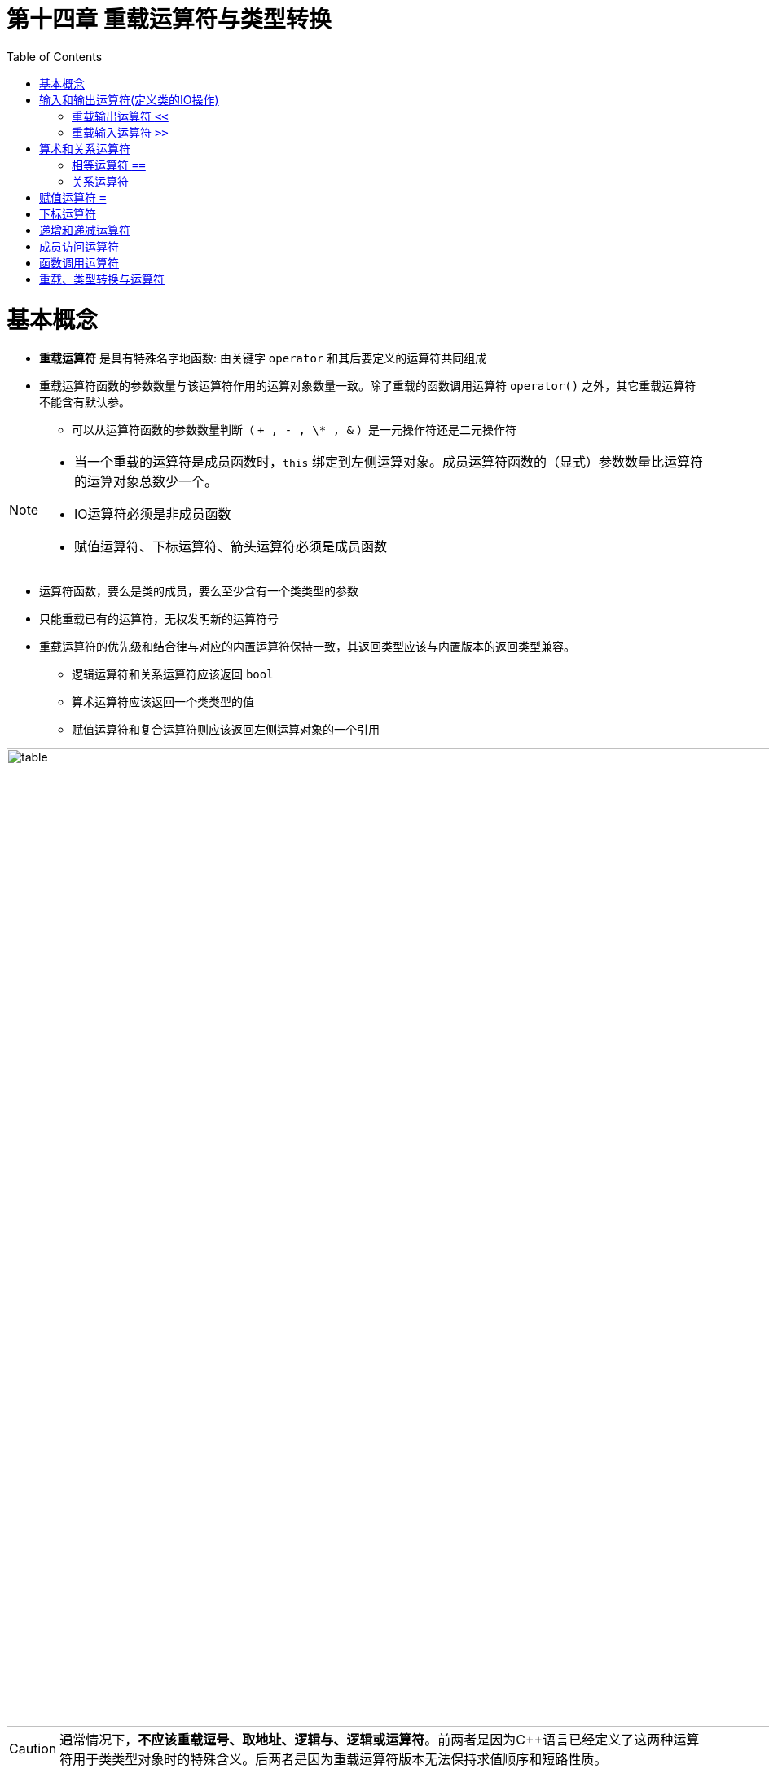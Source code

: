 = 第十四章  重载运算符与类型转换
ifdef::env-github[]
:imagesdir:
 https://gist.githubusercontent.com/path/to/gist/revision/dir/with/all/images
:tip-caption: :bulb:
:note-caption: :information_source:
:important-caption: :heavy_exclamation_mark:
:caution-caption: :fire:
:warning-caption: :warning:
endif::[]
ifndef::env-github[]
:imagesdir: ./
endif::[]
:toc:
:toc-placement!:

toc::[]

# 基本概念

* *重载运算符* 是具有特殊名字地函数: 由关键字 `operator` 和其后要定义的运算符共同组成
* 重载运算符函数的参数数量与该运算符作用的运算对象数量一致。除了重载的函数调用运算符 `operator()` 之外，其它重载运算符不能含有默认参。
** 可以从运算符函数的参数数量判断（ `+ , - , \* , &` ）是一元操作符还是二元操作符

[NOTE]
====
* 当一个重载的运算符是成员函数时，`this` 绑定到左侧运算对象。成员运算符函数的（显式）参数数量比运算符的运算对象总数少一个。
* IO运算符必须是非成员函数
* 赋值运算符、下标运算符、箭头运算符必须是成员函数
====

* 运算符函数，要么是类的成员，要么至少含有一个类类型的参数
* 只能重载已有的运算符，无权发明新的运算符号
* 重载运算符的优先级和结合律与对应的内置运算符保持一致，其返回类型应该与内置版本的返回类型兼容。
** 逻辑运算符和关系运算符应该返回 `bool`
** 算术运算符应该返回一个类类型的值
** 赋值运算符和复合运算符则应该返回左侧运算对象的一个引用


image::img/table14-1.png[alt=table, width=1201,align=center]


CAUTION: 通常情况下，*不应该重载逗号、取地址、逻辑与、逻辑或运算符*。前两者是因为C++语言已经定义了这两种运算符用于类类型对象时的特殊含义。后两者是因为重载运算符版本无法保持求值顺序和短路性质。


TIP: 尽量明智地使用运算符重载，使得内置的运算符和类操作之间存在逻辑映射关系。重载的运算符应该继承而非违背其内置版本的含义。 


*直接调用一个重载的运算符函数*

[source,c++]
----
//一个非成员运算符函数的等价调用
//传入data1作为第一个实参，传入data2作为第二个实参
data1 + data2;
operator+(data1,data2);

//显式的调用成员运算符函数
data1 += data2;
data1.operator+=(data2);
----

* 将重载运算符定义为成员函数还是普通非成员函数
** 赋值(`=`)、下标(`[]`)、调用(`()`)和成员访问箭头(`\->`)运算符必须是成员
** 复合赋值运算符应该是成员
** 改变对象状态的运算符或者与给定类型密切相关的运算符，如递增(`++`)、递减(`--`)和解引用运算符(`*`)，应该是成员运算符
** 具有对称性的运算符可能转换任意一端的运算对象，应该设置为普通的非成员函数

# 输入和输出运算符(定义类的IO操作)

## 重载输出运算符 `<<`

* 第一个形参通常是一个非常量的ostream对象的引用。非常量是因为向流中写入会改变其状态；而引用是因为我们无法复制一个 `ostream` 对象
* *IO运算符必须是非成员函数*，一般被声明为 *友元* `friend`

## 重载输入运算符 `>>`

* 第一个形参通常是运算符将要读取的流的引用，第二个形参是将要读取到的（非常量）对象的引用
* 输入运算符必须处理输入可能失败的情况，而输出运算符不需要

* 输入时错误
** 当流含有错误类型的数据时读取操作可能失败
** 当读取操作到达文件末尾或者遇到输入流的其他错误时也会失败

[source,c++]
----
class Sales_data{
    //... ...
    friend std::istream& operator>>(std::istream&, Sales_data&);
	friend std::ostream& operator<<(std::ostream&, const Sales_data&);
    //... ...
}

std::ostream& operator<<(std::ostream &out, const Sales_data &item)
{
	out << item.isbn() << " " << item.units_sold << " " << item.revenue << " " << item.avg_price();
	return out;
}

istream &operator>>(istream &is, Sales_data &item)
{
	double price;  // no need to initialize; we'll read into price before we use it
    //如果读取失败，price未定义
	is >> item.bookNo >> item.units_sold >> price;
	if (is)        // check that the inputs succeeded
    	item.revenue = item.units_sold * price;
	else
    	item = Sales_data(); // input failed: give the object the default state
	return is;
}

//test
std::cout << book << std::endl;
----

# 算术和关系运算符

* 把算术和关系运算符定义成非成员函数以允许对左侧或右侧的运算对象进行转换，形参都是常量的引用
* 如果类同时定义了算数运算符和相关的复合赋值运算符，则通常情况下应该使用复合赋值来实现算数运算符

## 相等运算符 `==`

* 如果类定义了 `operator==`，则该类也应该定义 `operator!=`
* 相等运算符和不等运算符的一个应该把工作委托给另一个，即只需实现一个运算符重载
* 相等运算符应该具有传递性

CAUTION: 如果某个类在逻辑上有相等性的含义，则该类应该定义 `operator==`，这样做可以使用户更容易使用标准库算法来处理这个类。

## 关系运算符

* 关联容器(eg. priority_queue)和一些算法(eg. sort)需要用到小于运算符，所以定义 `operator<` 比较有用。

CAUTION: 如果存在唯一一种逻辑可靠的 `<` 定义，则应该考虑为这个类定义 `<` 运算符。如果同时还包含 `==`，则当且仅当 `<` 的定义和 `==` 产生的结果一致时才定义 `<` 运算符。

# 赋值运算符 `=`

* 回顾一下拷贝赋值和移动复制运算符。
* 标准库 `vector` 类定义了第三种赋值运算符，该运算符接受花括号内的元素列表作为参数 `v = {"a","bn"}`。
* 不管形参类型是什么，*赋值运算符必须定义成类的成员函数*，复合赋值运算符通常情况下也应该这么做。这两类运算符都应该返回左侧运算对象的引用。


[source,c++]
----
//vector参数列表赋值
vector<string> v;
v = {"a","bn"};

//把该运算符添加到StrVec类，即StrVec类重载赋值运算符
class StrVec{//StrVec类见13.5  P465
public:
	StrVec &operator=(std::initializer_list<std::string>);
	//...
}
StrVec &StrVec::operator=(std::initializer_list<std::string>){
	//alloc_n_copy分配内存空间并从给定范围内拷贝元素
	auto data = alloc_n_copy(il.begin(),il.end());
	free();    				//销毁对象中的元素并释放内存空间
	elements = data.first;  //更新数据成员使其指向新空间
	first_free = cap = data.second;
	return *this;
}
----


# 下标运算符

* 下标运算符必须是成员函数。
* 如果一个类包含下标运算符，一般会定义两个版本（返回引用为了和内置版本保持一致）:
** 返回普通引用（当该类是普通类时）。
** 类的常量成员，并返回常量引用（当该类是常量类时）。

[source,c++]
----
//把该运算符添加到StrVec类，即StrVec类重载赋值运算符
class StrVec{
public:
	std::string& operator[](std::size_t n){
		return elements[n];
	}
	const std::string& operator[](std::size_t n) const{
		return elements[n];
	}
	//...
private:
	std::string *elements;
}

//假设svec是一个StrVec对象
const StrVec cvec = svec;

if(svec.size()&&svec[0].empty()){
	svec[0] = "zero";
	cvec[0] = "zip";  //错误: 对cvec取下标返回的是常量引用
}
----

# 递增和递减运算符

* 定义递增和递减运算符的类应该同时定义前置版本和后置版本。
* 因为递增递减运算符改变的是所操作对象的状态，所以通常应该被定义成类的成员函数。
* 为了和内置版本保持一致，前置运算符应该返回递增或递减后对象的引用。
* 同样为了和内置版本保持一致，后置运算符应该返回递增或递减前对象的值，而不是引用。
* 前置与后置的区分: 后置版本接受一个额外的，不被使用的int类型的形参。因为不会用到，所以无需命名。

[source,c++]
----
class StrBlobPtr{//StrBlobPtr类见12.1.6  P421
public:
	//前置运算符
	StrBlobPtr& operator++();
	StrBlobPtr& operator--();
	//后置运算符
	StrBlobPtr& operator++(int);
	StrBlobPtr& operator++(int);
}

//前置运算符
StrBlobPtr& StrBlobPtr::operator++(){
	//如果curr已经指向了容器的尾后位置，则无法递增它
	//check: 把当前值传给check函数，若该值小于vector的大小，则check正常返回，否则抛出异常
	check(curr,"increment past end of StrBlobPtr");
	++curr;
	return *this;
}

StrBlobPtr& StrBlobPtr::operator--(){
	//如果curr是0，则继续递减它将会产生一个无效下标
	//（curr是一个无符号数，curr=0时，curr--将是一个表示无效下标的非常大的正数值）
	--curr;
	check(curr,"decrement past begin of StrBlobPtr");
	return *this;
}

//后置运算符
StrBlobPtr& StrBlobPtr::operator++(int){
	StrBlobPtr ret = *this;
	++*this;
	return ret;
}

StrBlobPtr& StrBlobPtr::operator--(){
	StrBlobPtr ret = *this;
	--*this;
	return ret;
}
----

# 成员访问运算符

* 在迭代器类及智能指针类中常用到解引用运算符 `*` 和箭头运算符 `->`。
* 箭头运算符必须是类的成员。解引用运算符通常也是类的成员，尽管并非必须如此。
* 重载的箭头运算符必须返回类的指针或者自定义了箭头运算符的某个类的对象。
* 解引用和乘法的区别是一个是一元运算符，一个是二元运算符。

[source,c++]
----
class StrBlobPtr{
	//以下两个函数的返回值都是非常量string的引用或指针，因为StrBlobPtr只能绑定到非常量的StrBlob对象
	std::string& operator*() const{
		auto p = cheak(curr,"dereference past end");
		return (*p)[curr];  //(*p)是对象所指的vector
	}
	std::string* operator->() const{
		//将实际工作委托给解引用运算符
		return & this->operator*();
	}
}
----

# 函数调用运算符




# 重载、类型转换与运算符




